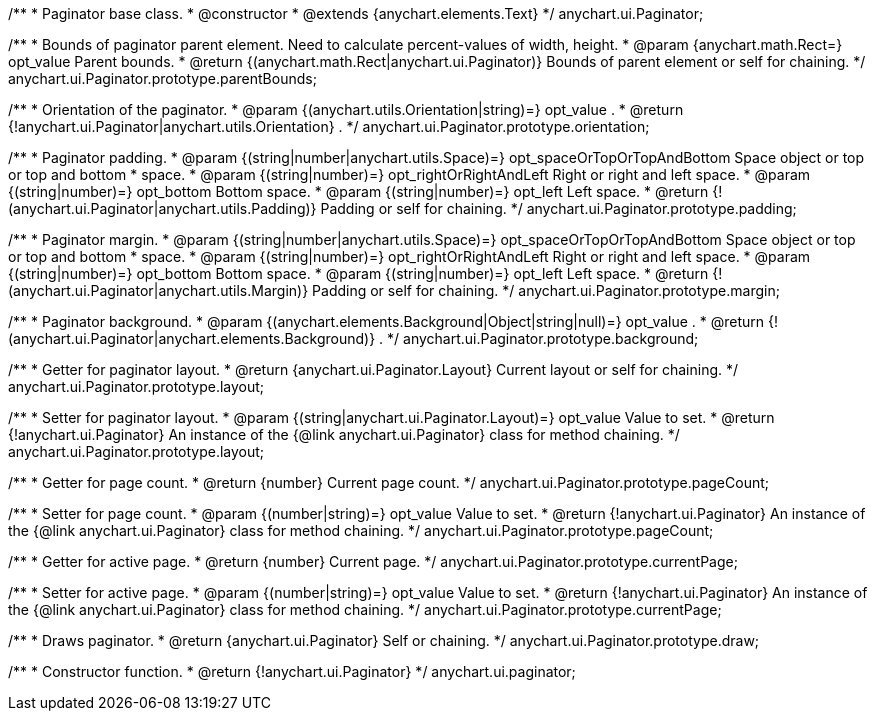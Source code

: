 /**
 * Paginator base class.
 * @constructor
 * @extends {anychart.elements.Text}
 */
anychart.ui.Paginator;

/**
 * Bounds of paginator parent element. Need to calculate percent-values of width, height.
 * @param {anychart.math.Rect=} opt_value Parent bounds.
 * @return {(anychart.math.Rect|anychart.ui.Paginator)} Bounds of parent element or self for chaining.
 */
anychart.ui.Paginator.prototype.parentBounds;

/**
 * Orientation of the paginator.
 * @param {(anychart.utils.Orientation|string)=} opt_value .
 * @return {!anychart.ui.Paginator|anychart.utils.Orientation} .
 */
anychart.ui.Paginator.prototype.orientation;

/**
 * Paginator padding.
 * @param {(string|number|anychart.utils.Space)=} opt_spaceOrTopOrTopAndBottom Space object or top or top and bottom
 *    space.
 * @param {(string|number)=} opt_rightOrRightAndLeft Right or right and left space.
 * @param {(string|number)=} opt_bottom Bottom space.
 * @param {(string|number)=} opt_left Left space.
 * @return {!(anychart.ui.Paginator|anychart.utils.Padding)} Padding or self for chaining.
 */
anychart.ui.Paginator.prototype.padding;

/**
 * Paginator margin.
 * @param {(string|number|anychart.utils.Space)=} opt_spaceOrTopOrTopAndBottom Space object or top or top and bottom
 *    space.
 * @param {(string|number)=} opt_rightOrRightAndLeft Right or right and left space.
 * @param {(string|number)=} opt_bottom Bottom space.
 * @param {(string|number)=} opt_left Left space.
 * @return {!(anychart.ui.Paginator|anychart.utils.Margin)} Padding or self for chaining.
 */
anychart.ui.Paginator.prototype.margin;

/**
 * Paginator background.
 * @param {(anychart.elements.Background|Object|string|null)=} opt_value .
 * @return {!(anychart.ui.Paginator|anychart.elements.Background)} .
 */
anychart.ui.Paginator.prototype.background;

/**
 * Getter for paginator layout.
 * @return {anychart.ui.Paginator.Layout} Current layout or self for chaining.
 */
anychart.ui.Paginator.prototype.layout;

/**
 * Setter for paginator layout.
 * @param {(string|anychart.ui.Paginator.Layout)=} opt_value Value to set.
 * @return {!anychart.ui.Paginator} An instance of the {@link anychart.ui.Paginator} class for method chaining.
 */
anychart.ui.Paginator.prototype.layout;

/**
 * Getter for page count.
 * @return {number} Current page count.
 */
anychart.ui.Paginator.prototype.pageCount;

/**
 * Setter for page count.
 * @param {(number|string)=} opt_value Value to set.
 * @return {!anychart.ui.Paginator} An instance of the {@link anychart.ui.Paginator} class for method chaining.
 */
anychart.ui.Paginator.prototype.pageCount;

/**
 * Getter for active page.
 * @return {number} Current page.
 */
anychart.ui.Paginator.prototype.currentPage;

/**
 * Setter for active page.
 * @param {(number|string)=} opt_value Value to set.
 * @return {!anychart.ui.Paginator} An instance of the {@link anychart.ui.Paginator} class for method chaining.
 */
anychart.ui.Paginator.prototype.currentPage;

/**
 * Draws paginator.
 * @return {anychart.ui.Paginator} Self or chaining.
 */
anychart.ui.Paginator.prototype.draw;

/**
 * Constructor function.
 * @return {!anychart.ui.Paginator}
 */
anychart.ui.paginator;

